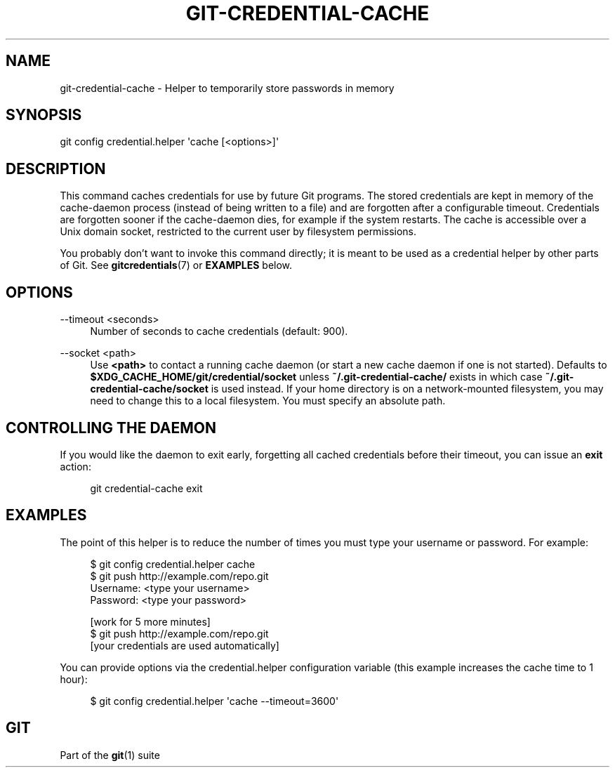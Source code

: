 '\" t
.\"     Title: git-credential-cache
.\"    Author: [FIXME: author] [see http://www.docbook.org/tdg5/en/html/author]
.\" Generator: DocBook XSL Stylesheets v1.79.2 <http://docbook.sf.net/>
.\"      Date: 2024-09-16
.\"    Manual: Git Manual
.\"    Source: Git 2.46.1.544.g3fb745257b
.\"  Language: English
.\"
.TH "GIT\-CREDENTIAL\-CACHE" "1" "2024-09-16" "Git 2\&.46\&.1\&.544\&.g3fb745" "Git Manual"
.\" -----------------------------------------------------------------
.\" * Define some portability stuff
.\" -----------------------------------------------------------------
.\" ~~~~~~~~~~~~~~~~~~~~~~~~~~~~~~~~~~~~~~~~~~~~~~~~~~~~~~~~~~~~~~~~~
.\" http://bugs.debian.org/507673
.\" http://lists.gnu.org/archive/html/groff/2009-02/msg00013.html
.\" ~~~~~~~~~~~~~~~~~~~~~~~~~~~~~~~~~~~~~~~~~~~~~~~~~~~~~~~~~~~~~~~~~
.ie \n(.g .ds Aq \(aq
.el       .ds Aq '
.\" -----------------------------------------------------------------
.\" * set default formatting
.\" -----------------------------------------------------------------
.\" disable hyphenation
.nh
.\" disable justification (adjust text to left margin only)
.ad l
.\" -----------------------------------------------------------------
.\" * MAIN CONTENT STARTS HERE *
.\" -----------------------------------------------------------------
.SH "NAME"
git-credential-cache \- Helper to temporarily store passwords in memory
.SH "SYNOPSIS"
.sp
.nf
git config credential\&.helper \*(Aqcache [<options>]\*(Aq
.fi
.SH "DESCRIPTION"
.sp
This command caches credentials for use by future Git programs\&. The stored credentials are kept in memory of the cache\-daemon process (instead of being written to a file) and are forgotten after a configurable timeout\&. Credentials are forgotten sooner if the cache\-daemon dies, for example if the system restarts\&. The cache is accessible over a Unix domain socket, restricted to the current user by filesystem permissions\&.
.sp
You probably don\(cqt want to invoke this command directly; it is meant to be used as a credential helper by other parts of Git\&. See \fBgitcredentials\fR(7) or \fBEXAMPLES\fR below\&.
.SH "OPTIONS"
.PP
\-\-timeout <seconds>
.RS 4
Number of seconds to cache credentials (default: 900)\&.
.RE
.PP
\-\-socket <path>
.RS 4
Use
\fB<path>\fR
to contact a running cache daemon (or start a new cache daemon if one is not started)\&. Defaults to
\fB$XDG_CACHE_HOME/git/credential/socket\fR
unless
\fB~/\&.git\-credential\-cache/\fR
exists in which case
\fB~/\&.git\-credential\-cache/socket\fR
is used instead\&. If your home directory is on a network\-mounted filesystem, you may need to change this to a local filesystem\&. You must specify an absolute path\&.
.RE
.SH "CONTROLLING THE DAEMON"
.sp
If you would like the daemon to exit early, forgetting all cached credentials before their timeout, you can issue an \fBexit\fR action:
.sp
.if n \{\
.RS 4
.\}
.nf
git credential\-cache exit
.fi
.if n \{\
.RE
.\}
.SH "EXAMPLES"
.sp
The point of this helper is to reduce the number of times you must type your username or password\&. For example:
.sp
.if n \{\
.RS 4
.\}
.nf
$ git config credential\&.helper cache
$ git push http://example\&.com/repo\&.git
Username: <type your username>
Password: <type your password>

[work for 5 more minutes]
$ git push http://example\&.com/repo\&.git
[your credentials are used automatically]
.fi
.if n \{\
.RE
.\}
.sp
You can provide options via the credential\&.helper configuration variable (this example increases the cache time to 1 hour):
.sp
.if n \{\
.RS 4
.\}
.nf
$ git config credential\&.helper \*(Aqcache \-\-timeout=3600\*(Aq
.fi
.if n \{\
.RE
.\}
.SH "GIT"
.sp
Part of the \fBgit\fR(1) suite
